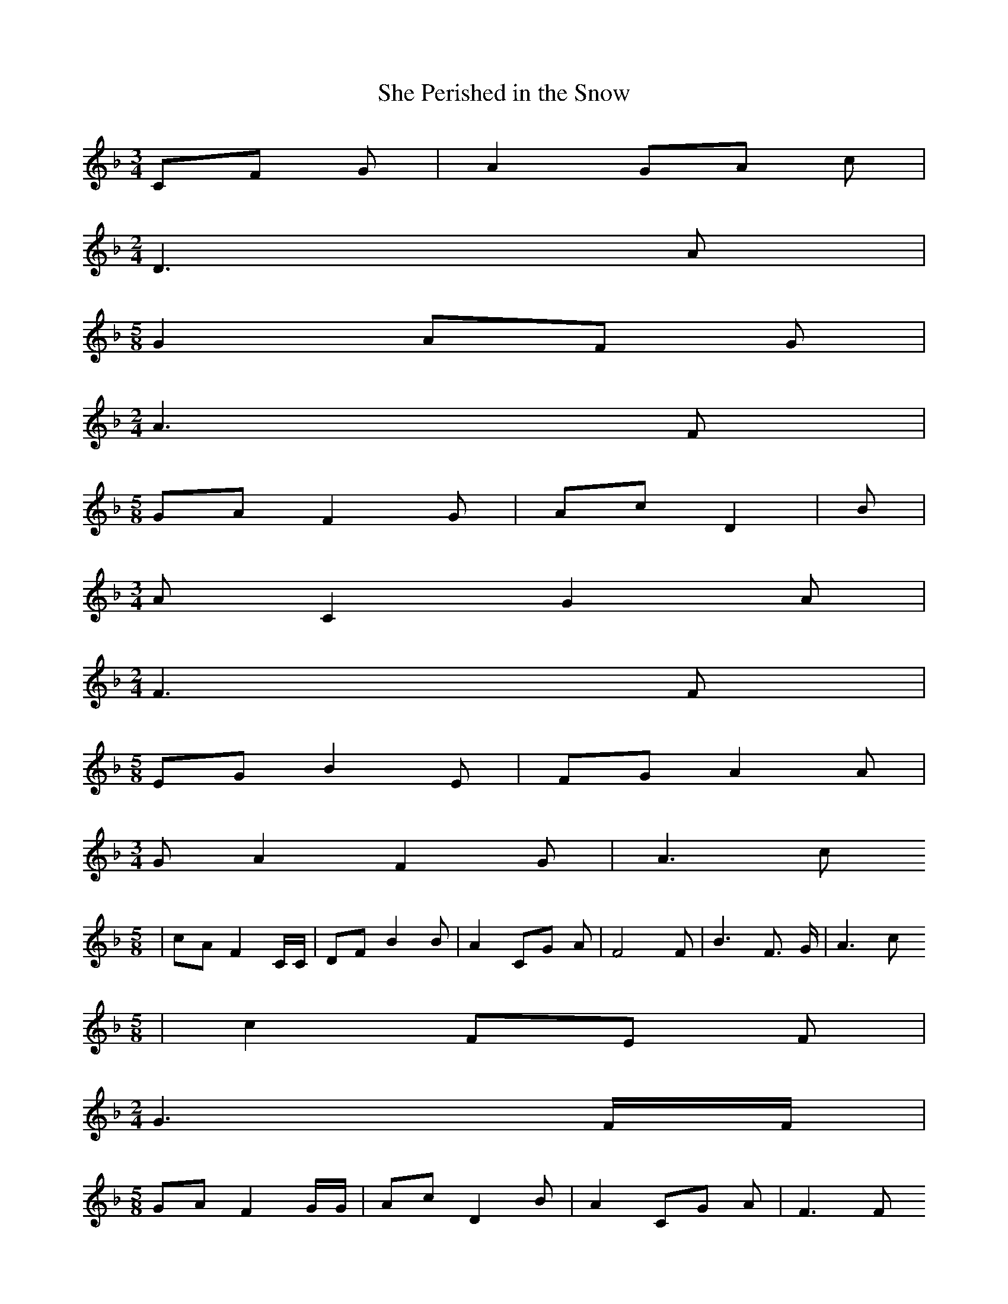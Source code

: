 % Generated more or less automatically by swtoabc by Erich Rickheit KSC
X:1
T:She Perished in the Snow
M:3/4
L:1/8
K:F
 CF G| A2 GA c|
M:2/4
 D3 A|
M:5/8
 G2 AF G|
M:2/4
 A3 F|
M:5/8
 GA F2 G| Ac D2| B|
M:3/4
 A C2 G2 A|
M:2/4
 F3 F|
M:5/8
 EG B2 E| FG A2 A|
M:3/4
 G A2 F2 G| A3 c
M:5/8
| cA F2 C/2C/2| DF B2 B| A2 CG A| F4 F| B3 F3/2 G/2| A3 c
M:5/8
| c2 FE F|
M:2/4
 G3 F/2F/2|
M:5/8
 GA F2 G/2G/2| Ac D2 B| A2 CG A| F3 F
M:5/8
| EG B2 E| FG A2 A| G2 AF G|
M:2/4
 A3 c|
M:5/8
 cA F2 C| DF B2 B|
M:3/4
 A C2 G2 A|
M:2/4
 F4|
M:3/4
 A3 F F/2 B3/2|
M:2/4
 A3 c|
M:5/8
 c2 F| EF|
M:2/4
 G3 F|
M:5/8
 GA F2 G| Ac D2 B|
M:3/4
 A C2 G2 A| F3||

